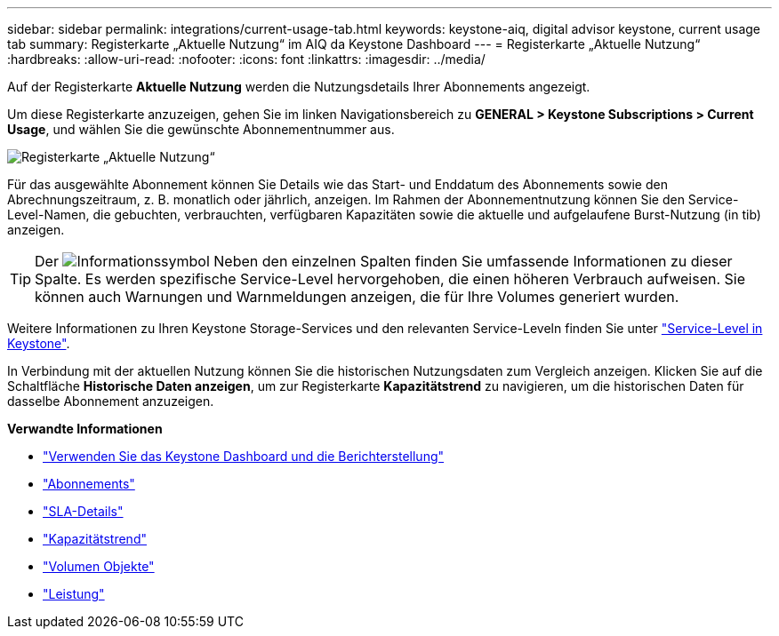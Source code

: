 ---
sidebar: sidebar 
permalink: integrations/current-usage-tab.html 
keywords: keystone-aiq, digital advisor keystone, current usage tab 
summary: Registerkarte „Aktuelle Nutzung“ im AIQ da Keystone Dashboard 
---
= Registerkarte „Aktuelle Nutzung“
:hardbreaks:
:allow-uri-read: 
:nofooter: 
:icons: font
:linkattrs: 
:imagesdir: ../media/


[role="lead"]
Auf der Registerkarte *Aktuelle Nutzung* werden die Nutzungsdetails Ihrer Abonnements angezeigt.

Um diese Registerkarte anzuzeigen, gehen Sie im linken Navigationsbereich zu *GENERAL > Keystone Subscriptions > Current Usage*, und wählen Sie die gewünschte Abonnementnummer aus.

image:aiq-ks-dtls.png["Registerkarte „Aktuelle Nutzung“"]

Für das ausgewählte Abonnement können Sie Details wie das Start- und Enddatum des Abonnements sowie den Abrechnungszeitraum, z. B. monatlich oder jährlich, anzeigen. Im Rahmen der Abonnementnutzung können Sie den Service-Level-Namen, die gebuchten, verbrauchten, verfügbaren Kapazitäten sowie die aktuelle und aufgelaufene Burst-Nutzung (in tib) anzeigen.


TIP: Der image:icon-info.png["Informationssymbol"] Neben den einzelnen Spalten finden Sie umfassende Informationen zu dieser Spalte. Es werden spezifische Service-Level hervorgehoben, die einen höheren Verbrauch aufweisen. Sie können auch Warnungen und Warnmeldungen anzeigen, die für Ihre Volumes generiert wurden.

Weitere Informationen zu Ihren Keystone Storage-Services und den relevanten Service-Leveln finden Sie unter link:../concepts/service-levels.html["Service-Level in Keystone"].

In Verbindung mit der aktuellen Nutzung können Sie die historischen Nutzungsdaten zum Vergleich anzeigen. Klicken Sie auf die Schaltfläche *Historische Daten anzeigen*, um zur Registerkarte *Kapazitätstrend* zu navigieren, um die historischen Daten für dasselbe Abonnement anzuzeigen.

*Verwandte Informationen*

* link:../integrations/aiq-keystone-details.html["Verwenden Sie das Keystone Dashboard und die Berichterstellung"]
* link:../integrations/subscriptions-tab.html["Abonnements"]
* link:../integrations/sla-details-tab.html["SLA-Details"]
* link:../integrations/capacity-trend-tab.html["Kapazitätstrend"]
* link:../integrations/volumes-objects-tab.html["Volumen  Objekte"]
* link:../integrations/performance-tab.html["Leistung"]

